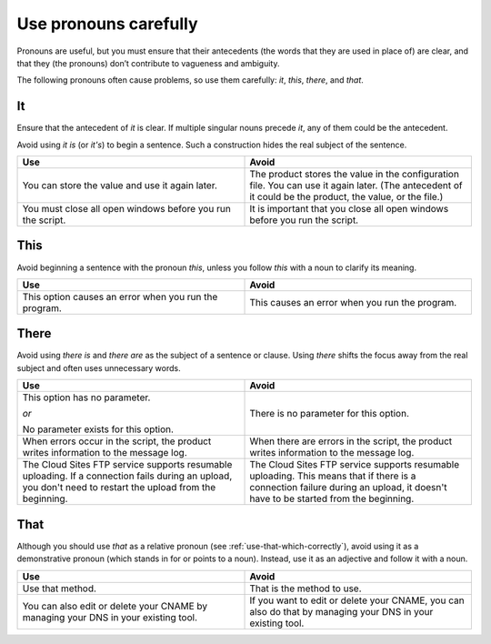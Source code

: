 .. _use-pronouns-carefully:

======================
Use pronouns carefully
======================

Pronouns are useful, but you must ensure that their antecedents (the
words that they are used in place of) are clear, and that they (the
pronouns) don’t contribute to vagueness and ambiguity.

The following pronouns often cause problems, so use them carefully: *it*,
*this*, *there*, and *that*.

It
~~

Ensure that the antecedent of *it* is clear. If multiple singular nouns
precede *it*, any of them could be the antecedent.

Avoid using *it is* (or *it's*) to begin a sentence. Such a construction hides
the real subject of the sentence.

.. list-table::
   :widths: 50 50
   :header-rows: 1

   * - Use
     - Avoid
   * - You can store the value and use it again later.
     - The product stores the value in the configuration file. You can use it
       again later. (The antecedent of it could be the product, the value, or
       the file.)
   * - You must close all open windows before you run the script.
     - It is important that you close all open windows before you run the
       script.

This
~~~~

Avoid beginning a sentence with the pronoun *this*, unless you follow
*this* with a noun to clarify its meaning.

.. list-table::
   :widths: 50 50
   :header-rows: 1

   * - Use
     - Avoid
   * - This option causes an error when you run the program.
     - This causes an error when you run the program.

There
~~~~~

Avoid using *there is* and *there are* as the subject of a sentence or
clause. Using *there* shifts the focus away from the real subject and
often uses unnecessary words.

.. list-table::
   :widths: 50 50
   :header-rows: 1

   * - Use
     - Avoid
   * - This option has no parameter.

       *or*

       No parameter exists for this option.
     - There is no parameter for this option.
   * - When errors occur in the script, the product writes information to the
       message log.
     - When there are errors in the script, the product writes information to
       the message log.
   * - The Cloud Sites FTP service supports resumable uploading. If a
       connection fails during an upload, you don't need to restart the upload
       from the beginning.
     - The Cloud Sites FTP service supports resumable uploading. This means
       that if there is a connection failure during an upload, it doesn't have
       to be started from the beginning.

That
~~~~

Although you should use *that* as a relative pronoun
(see :ref:`use-that-which-correctly`), avoid using it as a demonstrative
pronoun (which stands in for or points to a noun). Instead, use it as an
adjective and follow it with a noun.

.. list-table::
   :widths: 50 50
   :header-rows: 1

   * - Use
     - Avoid
   * - Use that method.
     - That is the method to use.
   * - You can also edit or delete your CNAME by managing your DNS in your
       existing tool.
     - If you want to edit or delete your CNAME, you can also do that by
       managing your DNS in your existing tool.
